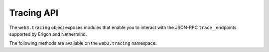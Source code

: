 Tracing API
==========

.. py:module:: web3.tracing

The ``web3.tracing`` object exposes modules that enable you to interact with the JSON-RPC ``trace_`` endpoints supported by Erigon and Nethermind.

The following methods are available on the ``web3.tracing`` namespace:

.. py:method:: trace_replay_transaction
.. py:method:: trace_replay_block_transactions
.. py:method:: trace_filter
.. py:method:: trace_block
.. py:method:: trace_transaction
.. py:method:: trace_call
.. py:method:: trace_raw_transaction